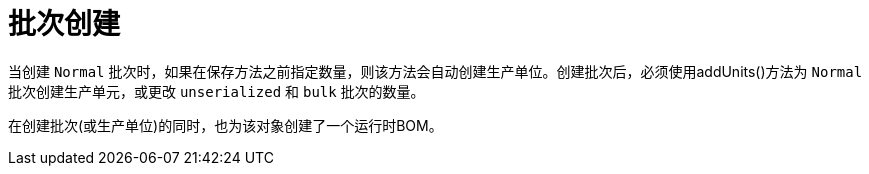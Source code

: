= 批次创建

当创建 `Normal` 批次时，如果在保存方法之前指定数量，则该方法会自动创建生产单位。创建批次后，必须使用addUnits()方法为 `Normal` 批次创建生产单元，或更改 `unserialized` 和 `bulk` 批次的数量。

在创建批次(或生产单位)的同时，也为该对象创建了一个运行时BOM。